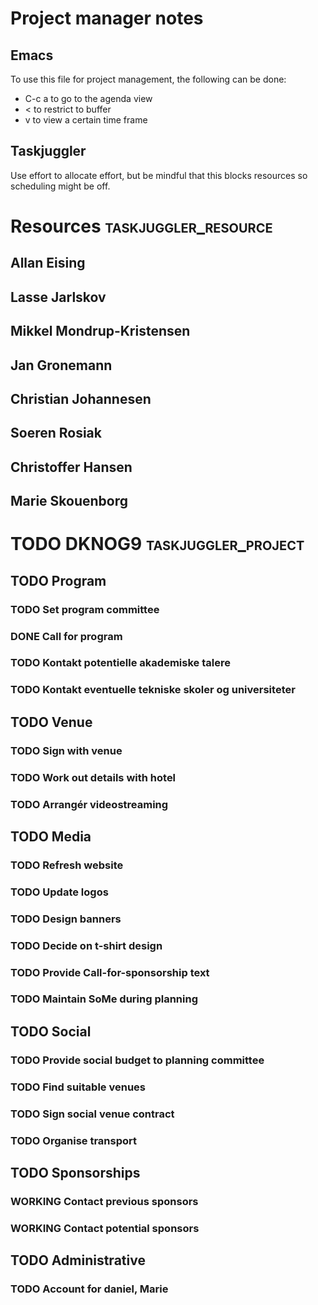 * Project manager notes


** Emacs
 To use this file for project management, the following can be done:

 - C-c a to go to the agenda view
 - < to restrict to buffer
 - v to view a certain time frame

** Taskjuggler
Use effort to allocate effort, but be mindful that this blocks resources so scheduling might be off.




* Resources                                            :taskjuggler_resource:
  :PROPERTIES:
  :COLUMNS:  %70ITEM(Resource) %10resource_id
  :END:

** Allan Eising
   :PROPERTIES:
   :resource_id: allan
   :END:

** Lasse Jarlskov
   :PROPERTIES:
   :resource_id: lja
   :END:

** Mikkel Mondrup-Kristensen
   :PROPERTIES:
   :resource_id: monrad
   :END:

** Jan Gronemann
   :PROPERTIES:
   :resource_id: jan
   :END:

** Christian Johannesen
   :PROPERTIES:
   :resource_id: cjo
   :END:

** Soeren Rosiak
   :PROPERTIES:
   :resource_id: rosiak
   :END:

** Christoffer Hansen
   :PROPERTIES:
   :resource_id: ch
   :END:
** Marie Skouenborg
   :PROPERTIES:
   :resource_id: marie
   :END:
* TODO DKNOG9                                           :taskjuggler_project:
  DEADLINE: <2019-03-14 Thu> SCHEDULED: <2018-10-08 Mon>
  :PROPERTIES:
  :COLUMNS:  %70ITEM(Task) %1task_id %5allocate %16SCHEDULED %16start %5effort %16DEADLINE %16end %depends
  :task_id_ALL:
  :allocate_ALL:
  :END:

** TODO Program
   :PROPERTIES:
   :task_id:  dknog9_program
   :END:

*** TODO Set program committee
    SCHEDULED: <2018-10-08 Mon> DEADLINE: <2018-11-01 Thu>
    :PROPERTIES:
    :task_id:  dknog9_program_set_committee
    :allocate: eising
    :END:


*** DONE Call for program
    CLOSED: [2018-11-01 to. 20:28] DEADLINE: <2019-02-01 Fri> SCHEDULED: <2018-10-21 Sun>
    :PROPERTIES:
    :task_id:  dknog9_program_cfp
    :allocate: eising
    :END:

*** TODO Kontakt potentielle akademiske talere
    :PROPERTIES:
    :task_id:  dknog9_academic_speakers
    :allocate: lja, marie
    :END:
*** TODO Kontakt eventuelle tekniske skoler og universiteter
    :PROPERTIES:
    :allocate: marie
    :task_id:  dknog9_contact_schools
    :END:
** TODO Venue
   :PROPERTIES:
   :task_id:  dknog9_venue
   :END:

*** TODO Sign with venue
    DEADLINE: <2018-11-09 fr.> SCHEDULED: <2018-11-01 to.>
    :PROPERTIES:
    :task_id:  dknog9_venue_sign
    :allocate: lja
    :END:



*** TODO Work out details with hotel
    :PROPERTIES:
    :task_id:  dknog9_venue_details
    :allocate: marie
    :END:
*** TODO Arrangér videostreaming
    SCHEDULED: <2018-11-05 ma.>
    :PROPERTIES:
    :allocate: eising
    :task_id:  dknog9_video_streaming
    :END:
** TODO Media
   :PROPERTIES:
   :task_id:  dknog9_media
   :END:

*** TODO Refresh website
    DEADLINE: <2018-10-21 Sun>
    :PROPERTIES:
    :task_id:  dknog9_media_website_refresh
    :allocate: eising
    :DEPENDS:
    :END:

*** TODO Update logos
    SCHEDULED: <2018-10-08 Mon>
    :PROPERTIES:
    :task_id:  dknog9_media_logos
    :allocate: eising
    :EFFORT: 1w
    :END:

*** TODO Design banners
    SCHEDULED: <2018-12-01 Sat>
    :PROPERTIES:
    :task_id:  dknog9_media_banners
    :allocate: eising
    :EFFORT: 1w
    :END:

*** TODO Decide on t-shirt design
    :PROPERTIES:
    :task_id:  dknog9_media_tshirts
    :allocate: eising
    :END:

*** TODO Provide Call-for-sponsorship text
    :PROPERTIES:
    :task_id:  dknog9_media_cfp
    :allocate: eising
    :EFFORT: 1w
    :END:



*** TODO Maintain SoMe during planning
    :PROPERTIES:
    :allocate: rosiak, daniel
    :END:
** TODO Social
   :PROPERTIES:
   :task_id:  dknog9_social
   :END:

*** TODO Provide social budget to planning committee
    :PROPERTIES:
    :task_id:  dknog9_social_budget
    :allocate: eising
    :END:

*** TODO Find suitable venues
    :PROPERTIES:
    :task_id:  dknog9_social_venue_find
    :allocate: daniel, cjo
    :END:

*** TODO Sign social venue contract
    :PROPERTIES:
    :task_id:  dknog9_social_venue_contract
    :ALLOCATE: cjo
    :END:

*** TODO Organise transport
    :PROPERTIES:
    :task_id:  dknog9_social_transport
    :END:

** TODO Sponsorships
   :PROPERTIES:
   :task_id:  dknog9_sponsorships
   :END:

*** WORKING Contact previous sponsors
    :PROPERTIES:
    :task_id:  dknog9_sponsor_contact_previous
    :allocate: lja
    :END:

*** WORKING Contact potential sponsors
    :PROPERTIES:
    :task_id:  dknog9_sponsor_contact_future
    :allocate: lja
    :END:

** TODO Administrative

*** TODO Account for daniel, Marie
